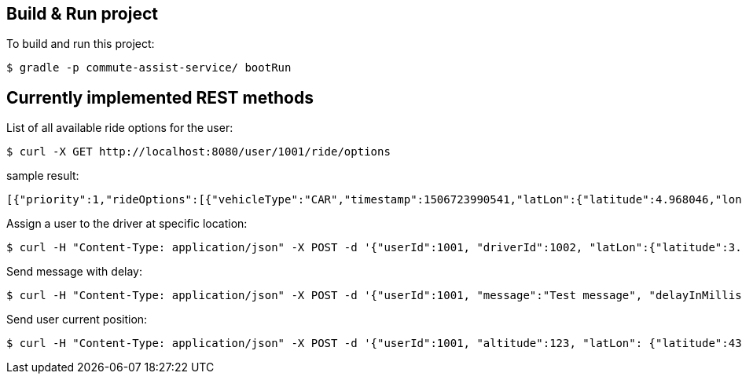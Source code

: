 == Build & Run project

To build and run this project:

----
$ gradle -p commute-assist-service/ bootRun
----

== Currently implemented REST methods

List of all available ride options for the user:

----
$ curl -X GET http://localhost:8080/user/1001/ride/options
----

sample result:

[source,json]
----
[{"priority":1,"rideOptions":[{"vehicleType":"CAR","timestamp":1506723990541,"latLon":{"latitude":4.968046,"longitude":-94.420307}},{"vehicleType":"BIKE","timestamp":1506723990541,"latLon":{"latitude":44.33328,"longitude":-89.132008}},{"vehicleType":"CAR","timestamp":1506723990541,"latLon":{"latitude":44.31328,"longitude":-89.122008}}]},{"priority":2,"rideOptions":[{"vehicleType":"BIKE","timestamp":1506723990541,"latLon":{"latitude":4.968046,"longitude":-94.420307}},{"vehicleType":"BIKE","timestamp":1506723990541,"latLon":{"latitude":44.33328,"longitude":-89.132008}},{"vehicleType":"TRAIN","timestamp":1506723990541,"latLon":{"latitude":44.31328,"longitude":-89.122008}}]},{"priority":3,"rideOptions":[{"vehicleType":"BIKE","timestamp":1506723990541,"latLon":{"latitude":4.958046,"longitude":-94.420307}},{"vehicleType":"TRAIN","timestamp":1506723990541,"latLon":{"latitude":44.32328,"longitude":-89.132008}},{"vehicleType":"TRAIN","timestamp":1506723990541,"latLon":{"latitude":44.32328,"longitude":-89.122008}}]}]
----

Assign a user to the driver at specific location:

----
$ curl -H "Content-Type: application/json" -X POST -d '{"userId":1001, "driverId":1002, "latLon":{"latitude":3.455546, "longitude":44.456577}}' http://localhost:8080/ride/assign
----

Send message with delay:

----
$ curl -H "Content-Type: application/json" -X POST -d '{"userId":1001, "message":"Test message", "delayInMillis":"36000"}' http://localhost:8080/user/1001/delay/message
----

Send user current position:

----
$ curl -H "Content-Type: application/json" -X POST -d '{"userId":1001, "altitude":123, "latLon": {"latitude":43.123123, "longitude":4.456456}, "speed":45.34, "timestamp":1506725623379 }' http://localhost:8080/user/1001/trackpoint
----
